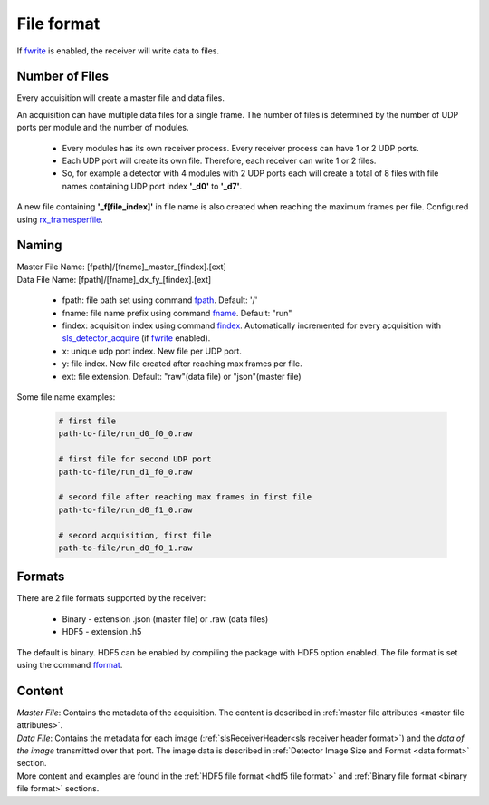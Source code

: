.. _file format:

File format
================================

If `fwrite <commandline.html#term-fwrite-0-1>`_ is enabled, the receiver will write data to files. 

Number of Files
----------------

Every acquisition will create a master file and data files. 

An acquisition can have multiple data files for a single frame. The number of files is determined by the number of UDP ports per module and the number of modules.

    * Every modules has its own receiver process. Every receiver process can have 1 or 2 UDP ports.
    * Each UDP port will create its own file. Therefore, each receiver can write 1 or 2 files.
    * So, for example a detector with 4 modules with 2 UDP ports each will create a total of 8 files with file names containing UDP port index **'_d0'** to **'_d7'**.

A new file containing **'_f[file_index]'** in file name is also created when reaching the maximum frames per file. Configured using `rx_framesperfile <commandline.html#term-rx_framesperfile-n_frames>`_.

.. _file name format:

Naming
-------
| Master File Name: [fpath]/[fname]_master_[findex].[ext]


| Data File Name: [fpath]/[fname]_dx_fy_[findex].[ext] 

   * fpath: file path set using command `fpath <commandline.html#term-fpath-path>`_. Default: '/'
   * fname: file name prefix using command `fname <commandline.html#term-fname-name>`_. Default: "run"
   * findex: acquisition index using command `findex <commandline.html#term-findex-n_value>`_. Automatically incremented for every acquisition with `sls_detector_acquire <commandline.html#term-acquire>`_ (if `fwrite <commandline.html#term-fwrite-0-1>`_ enabled).
   * x: unique udp port index. New file per UDP port.
   * y: file index. New file created after reaching max frames per file.
   * ext: file extension. Default: "raw"(data file) or "json"(master file)


Some file name examples:

    .. code-block:: bash

        # first file
        path-to-file/run_d0_f0_0.raw

        # first file for second UDP port
        path-to-file/run_d1_f0_0.raw

        # second file after reaching max frames in first file
        path-to-file/run_d0_f1_0.raw
        
        # second acquisition, first file
        path-to-file/run_d0_f0_1.raw


Formats
--------

There are 2 file formats supported by the receiver:

    * Binary - extension .json (master file) or .raw (data files)
    * HDF5 - extension .h5

The default is binary. HDF5 can be enabled by compiling the package with HDF5 option enabled. The file format is set using the command `fformat <commandline.html#term-fformat-binary-hdf5>`_.


Content
--------

| `Master File`: Contains the metadata of the acquisition. The content is described in :ref:`master file attributes <master file attributes>`.


| `Data File`: Contains the metadata for each image (:ref:`slsReceiverHeader<sls receiver header format>`) and the `data of the image` transmitted over that port. The image data is described in :ref:`Detector Image Size and Format <data format>` section.


| More content and examples are found in the :ref:`HDF5 file format <hdf5 file format>` and :ref:`Binary file format <binary file format>` sections.
